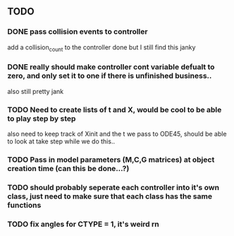 ** TODO 
*** DONE pass collision events to controller
    add a collision_count to the controller
    done but I still find this janky

*** DONE really should make controller cont variable defualt to zero, and only set it to one if there is unfinished business..
    also still pretty jank

*** TODO Need to create lists of t and X, would be cool to be able to play step by step
    also need to keep track of Xinit and the t we pass to ODE45, should be able to look at take step while we do this..
    

*** TODO Pass in model parameters (M,C,G matrices) at object creation time (can this be done...?)


*** TODO should probably seperate each controller into it's own class, just need to make sure that each class has the same functions


*** TODO fix angles for CTYPE = 1, it's weird rn
